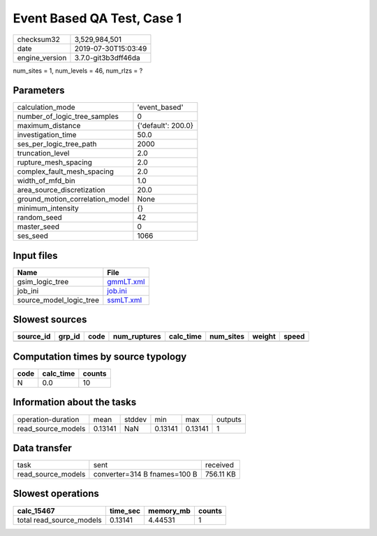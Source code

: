 Event Based QA Test, Case 1
===========================

============== ===================
checksum32     3,529,984,501      
date           2019-07-30T15:03:49
engine_version 3.7.0-git3b3dff46da
============== ===================

num_sites = 1, num_levels = 46, num_rlzs = ?

Parameters
----------
=============================== ==================
calculation_mode                'event_based'     
number_of_logic_tree_samples    0                 
maximum_distance                {'default': 200.0}
investigation_time              50.0              
ses_per_logic_tree_path         2000              
truncation_level                2.0               
rupture_mesh_spacing            2.0               
complex_fault_mesh_spacing      2.0               
width_of_mfd_bin                1.0               
area_source_discretization      20.0              
ground_motion_correlation_model None              
minimum_intensity               {}                
random_seed                     42                
master_seed                     0                 
ses_seed                        1066              
=============================== ==================

Input files
-----------
======================= ========================
Name                    File                    
======================= ========================
gsim_logic_tree         `gmmLT.xml <gmmLT.xml>`_
job_ini                 `job.ini <job.ini>`_    
source_model_logic_tree `ssmLT.xml <ssmLT.xml>`_
======================= ========================

Slowest sources
---------------
========= ====== ==== ============ ========= ========= ====== =====
source_id grp_id code num_ruptures calc_time num_sites weight speed
========= ====== ==== ============ ========= ========= ====== =====
========= ====== ==== ============ ========= ========= ====== =====

Computation times by source typology
------------------------------------
==== ========= ======
code calc_time counts
==== ========= ======
N    0.0       10    
==== ========= ======

Information about the tasks
---------------------------
================== ======= ====== ======= ======= =======
operation-duration mean    stddev min     max     outputs
read_source_models 0.13141 NaN    0.13141 0.13141 1      
================== ======= ====== ======= ======= =======

Data transfer
-------------
================== ============================ =========
task               sent                         received 
read_source_models converter=314 B fnames=100 B 756.11 KB
================== ============================ =========

Slowest operations
------------------
======================== ======== ========= ======
calc_15467               time_sec memory_mb counts
======================== ======== ========= ======
total read_source_models 0.13141  4.44531   1     
======================== ======== ========= ======